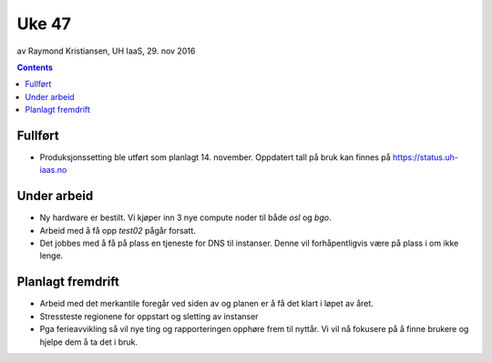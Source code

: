 ======
Uke 47
======
av Raymond Kristiansen, UH IaaS, 29. nov 2016

.. contents:: :depth: 2


Fullført
========

- Produksjonssetting ble utført som planlagt 14. november. Oppdatert tall på
  bruk kan finnes på https://status.uh-iaas.no

Under arbeid
============

- Ny hardware er bestilt. Vi kjøper inn 3 nye compute noder til
  både `osl` og `bgo`.

- Arbeid med å få opp `test02` pågår forsatt.

- Det jobbes med å få på plass en tjeneste for DNS til instanser. Denne vil
  forhåpentligvis være på plass i om ikke lenge.

Planlagt fremdrift
==================

- Arbeid med det merkantile foregår ved siden av og planen er å få det klart
  i løpet av året.

- Stressteste regionene for oppstart og sletting av instanser

- Pga ferieavvikling så vil nye ting og rapporteringen opphøre frem til
  nyttår. Vi vil nå fokusere på å finne brukere og hjelpe dem å ta det
  i bruk.
